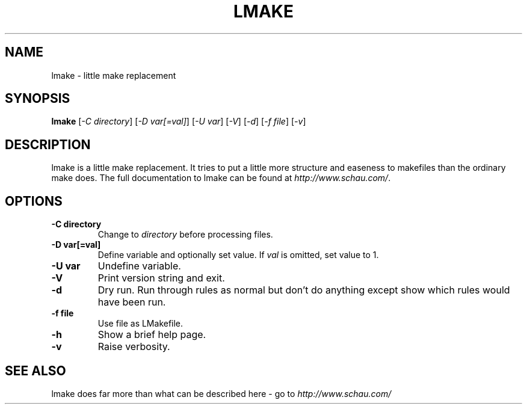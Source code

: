 .TH LMAKE 1L "23 September 2007" "ltools"
.SH NAME
lmake \- little make replacement
.SH SYNOPSIS
.B lmake
[\fI-C directory\fR] [\fI-D var[=val]\fR] [\fI-U var\fR] [\fI-V\fR] [\fI-d\fR] [\fI-f file\fR] [\fI-v\fR]
.SH DESCRIPTION
lmake is a little make replacement. It tries to put a little more structure and easeness to makefiles than the ordinary make does. The full documentation to lmake can be found at \fIhttp://www.schau.com/\fR.
.SH OPTIONS
.TP
\fB-C directory\fR
Change to \fIdirectory\fR before processing files.
.TP
\fB-D var[=val]\fR
Define variable and optionally set value. If \fIval\fR is omitted, set value to 1.
.TP
\fB-U var\fR
Undefine variable.
.TP
\fB-V\fR
Print version string and exit.
.TP
\fB-d\fR
Dry run. Run through rules as normal but don't do anything except show which rules would have been run.
.TP
\fB-f file\fR
Use file as LMakefile.
.TP
\fB-h\fR
Show a brief help page.
.TP
\fB-v\fR
Raise verbosity.
.SH SEE ALSO
lmake does far more than what can be described here - go to
\fIhttp://www.schau.com/\fR
